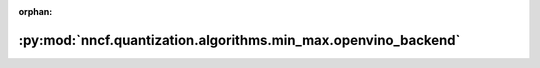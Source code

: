 :orphan:

:py:mod:`nncf.quantization.algorithms.min_max.openvino_backend`
===============================================================

.. py:module:: nncf.quantization.algorithms.min_max.openvino_backend


